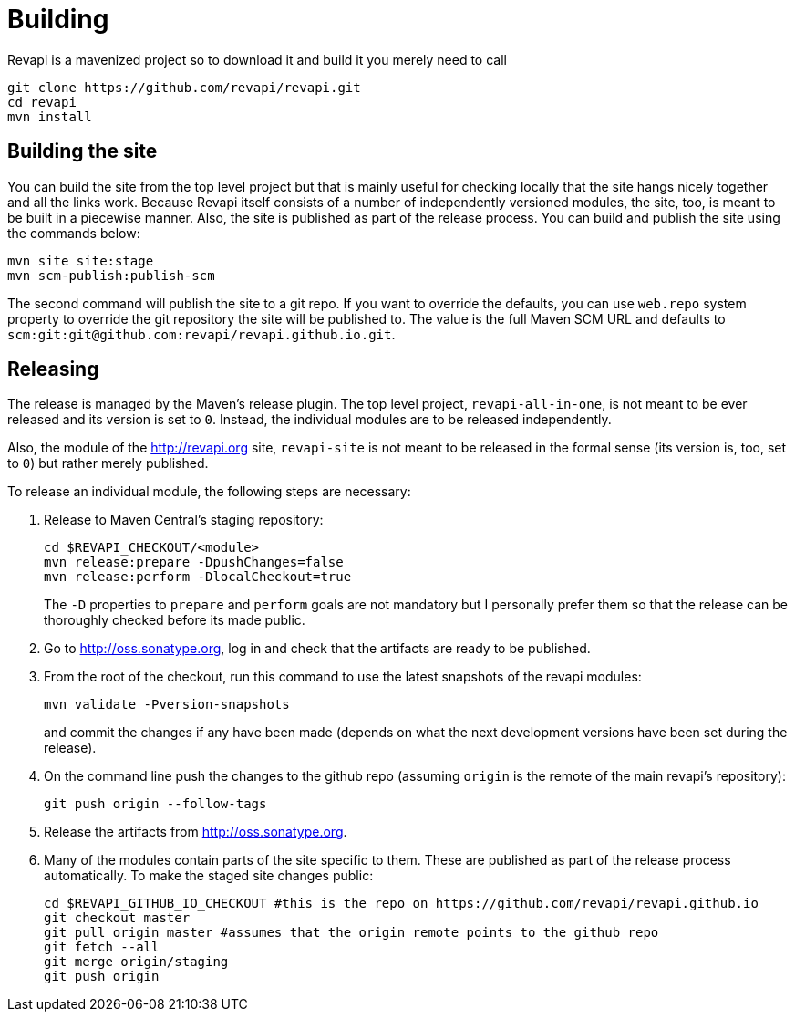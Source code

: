 = Building

Revapi is a mavenized project so to download it and build it you merely 
need to call

 git clone https://github.com/revapi/revapi.git
 cd revapi
 mvn install

== Building the site

You can build the site from the top level project but that is mainly useful for checking locally that the site hangs
nicely together and all the links work. Because Revapi itself consists of a number of independently versioned
modules, the site, too, is meant to be built in a piecewise manner. Also, the site is published as part of the
release process. You can build and publish the site using the commands below:

 mvn site site:stage
 mvn scm-publish:publish-scm

The second command will publish the site to a git repo. If you want to override the defaults, you can use `web.repo`
system property to override the git repository the site will be published to. The value is the full Maven SCM URL and
defaults to `scm:git:git@github.com:revapi/revapi.github.io.git`.

== Releasing

The release is managed by the Maven's release plugin. The top level project, `revapi-all-in-one`, is not meant to be
ever released and its version is set to `0`. Instead, the individual modules are to be released independently.

Also, the module of the http://revapi.org site, `revapi-site` is not meant to be released in the formal sense (its
version is, too, set to `0`) but rather merely published.

To release an individual module, the following steps are necessary:

. Release to Maven Central's staging repository:

 cd $REVAPI_CHECKOUT/<module>
 mvn release:prepare -DpushChanges=false
 mvn release:perform -DlocalCheckout=true
[]
The `-D` properties to `prepare` and `perform` goals are not mandatory but I personally prefer them so that the
release can be thoroughly checked before its made public.

. Go to http://oss.sonatype.org, log in and check that the artifacts are ready to be published.

. From the root of the checkout, run this command to use the latest snapshots of the revapi modules:

  mvn validate -Pversion-snapshots
[]
and commit the changes if any have been made (depends on what the next development versions have been set during 
the release).

. On the command line push the changes to the github repo (assuming `origin` is the remote of the main revapi's
repository):

  git push origin --follow-tags

. Release the artifacts from http://oss.sonatype.org.

. Many of the modules contain parts of the site specific to them. These are published as part of the release process
  automatically. To make the staged site changes public:

  cd $REVAPI_GITHUB_IO_CHECKOUT #this is the repo on https://github.com/revapi/revapi.github.io
  git checkout master
  git pull origin master #assumes that the origin remote points to the github repo
  git fetch --all
  git merge origin/staging
  git push origin

